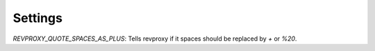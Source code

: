 Settings
==================

`REVPROXY_QUOTE_SPACES_AS_PLUS`: Tells revproxy if it spaces should be replaced by `+` or `%20`.
